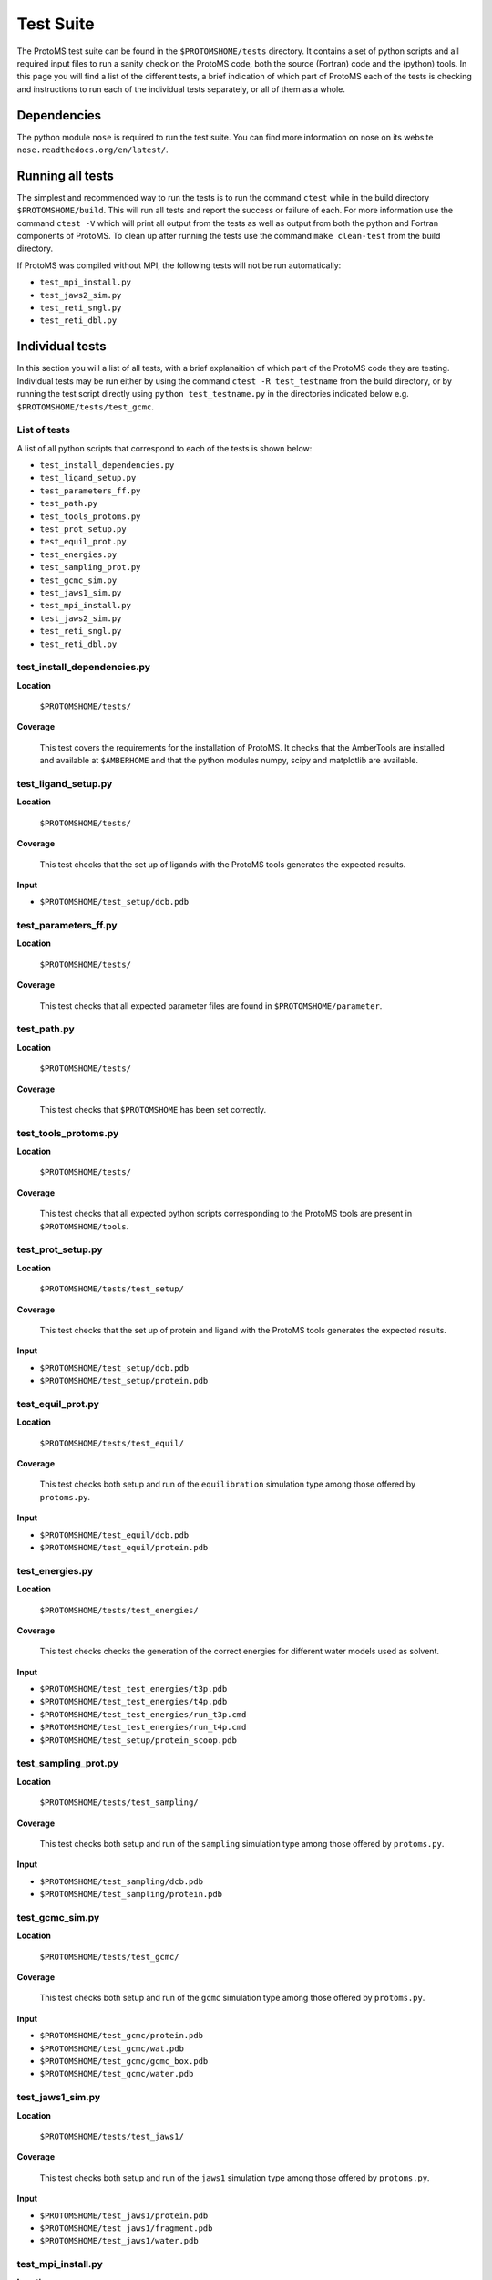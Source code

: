 *************
Test Suite
*************

The ProtoMS test suite can be found in the ``$PROTOMSHOME/tests`` directory. It contains a set of python scripts and all required input files to run a sanity check on the ProtoMS code, both the source (Fortran) code and the (python) tools. In this page you will find a list of the different tests, a brief indication of which part of ProtoMS each of the tests is checking and instructions to run each of the individual tests separately, or all of them as a whole.

==========================================
Dependencies
==========================================

The python module ``nose`` is required to run the test suite. You can find more information on nose on its website ``nose.readthedocs.org/en/latest/``.

==========================================
Running all tests
==========================================

The simplest and recommended way to run the tests is to run the command ``ctest`` while in the build directory ``$PROTOMSHOME/build``.  This will run all tests and report the success or failure of each.  For more information use the command ``ctest -V`` which will print all output from the tests as well as output from both the python and Fortran components of ProtoMS.  To clean up after running the tests use the command ``make clean-test`` from the build directory.

If ProtoMS was compiled without MPI, the following tests will not be run automatically:

* ``test_mpi_install.py``
* ``test_jaws2_sim.py``
* ``test_reti_sngl.py``
* ``test_reti_dbl.py``

==========================================
Individual tests
==========================================

In this section you will a list of all tests, with a brief explanaition of which part of the ProtoMS code they are testing.  Individual tests may be run either by using the command ``ctest -R test_testname`` from the build directory, or by running the test script directly using ``python test_testname.py`` in the directories indicated below e.g. ``$PROTOMSHOME/tests/test_gcmc``.

----------------------------
List of tests
----------------------------

A list of all python scripts that correspond to each of the tests is shown below:

* ``test_install_dependencies.py``
* ``test_ligand_setup.py``
* ``test_parameters_ff.py``
* ``test_path.py``
* ``test_tools_protoms.py``
* ``test_prot_setup.py``
* ``test_equil_prot.py``
* ``test_energies.py``
* ``test_sampling_prot.py``
* ``test_gcmc_sim.py``
* ``test_jaws1_sim.py``
* ``test_mpi_install.py``
* ``test_jaws2_sim.py``
* ``test_reti_sngl.py``
* ``test_reti_dbl.py``


----------------------------
test_install_dependencies.py
----------------------------

**Location**

 ``$PROTOMSHOME/tests/``

**Coverage**

  This test covers the requirements for the installation of ProtoMS.  It checks that the AmberTools are installed and available at ``$AMBERHOME`` and that the python modules numpy, scipy and matplotlib are available.

----------------------------
test_ligand_setup.py
----------------------------

**Location**

 ``$PROTOMSHOME/tests/``

**Coverage**

  This test checks that the set up of ligands with the ProtoMS tools generates the expected results.

**Input**

* ``$PROTOMSHOME/test_setup/dcb.pdb``

----------------------------
test_parameters_ff.py
----------------------------

**Location**

 ``$PROTOMSHOME/tests/``

**Coverage**

  This test checks that all expected parameter files are found in ``$PROTOMSHOME/parameter``.

----------------------------
test_path.py
----------------------------

**Location**

 ``$PROTOMSHOME/tests/``

**Coverage**

  This test checks that ``$PROTOMSHOME`` has been set correctly.

----------------------------
test_tools_protoms.py
----------------------------

**Location**

 ``$PROTOMSHOME/tests/``

**Coverage**

  This test checks that all expected python scripts corresponding to the ProtoMS tools are present in ``$PROTOMSHOME/tools``.

----------------------------
test_prot_setup.py
----------------------------

**Location**

 ``$PROTOMSHOME/tests/test_setup/``

**Coverage**

  This test checks that the set up of protein and ligand with the ProtoMS tools generates the expected results.

**Input**

* ``$PROTOMSHOME/test_setup/dcb.pdb``
* ``$PROTOMSHOME/test_setup/protein.pdb``

----------------------------
test_equil_prot.py
----------------------------

**Location**

 ``$PROTOMSHOME/tests/test_equil/``

**Coverage**

  This test checks both setup and run of the ``equilibration`` simulation type among those offered by ``protoms.py``.

**Input**

* ``$PROTOMSHOME/test_equil/dcb.pdb``
* ``$PROTOMSHOME/test_equil/protein.pdb``

----------------------------
test_energies.py
----------------------------

**Location**

 ``$PROTOMSHOME/tests/test_energies/``

**Coverage**

  This test checks checks the generation of the correct energies for different water models used as solvent.

**Input**

* ``$PROTOMSHOME/test_test_energies/t3p.pdb``
* ``$PROTOMSHOME/test_test_energies/t4p.pdb``
* ``$PROTOMSHOME/test_test_energies/run_t3p.cmd``
* ``$PROTOMSHOME/test_test_energies/run_t4p.cmd``
* ``$PROTOMSHOME/test_setup/protein_scoop.pdb``

----------------------------
test_sampling_prot.py
----------------------------

**Location**

 ``$PROTOMSHOME/tests/test_sampling/``

**Coverage**

  This test checks both setup and run of the ``sampling`` simulation type among those offered by ``protoms.py``.

**Input**

* ``$PROTOMSHOME/test_sampling/dcb.pdb``
* ``$PROTOMSHOME/test_sampling/protein.pdb``

----------------------------
test_gcmc_sim.py
----------------------------

**Location**

 ``$PROTOMSHOME/tests/test_gcmc/``

**Coverage**

  This test checks both setup and run of the ``gcmc`` simulation type among those offered by ``protoms.py``.

**Input**

* ``$PROTOMSHOME/test_gcmc/protein.pdb``
* ``$PROTOMSHOME/test_gcmc/wat.pdb``
* ``$PROTOMSHOME/test_gcmc/gcmc_box.pdb``
* ``$PROTOMSHOME/test_gcmc/water.pdb``

----------------------------
test_jaws1_sim.py
----------------------------

**Location**

 ``$PROTOMSHOME/tests/test_jaws1/``

**Coverage**

  This test checks both setup and run of the ``jaws1`` simulation type among those offered by ``protoms.py``.

**Input**

* ``$PROTOMSHOME/test_jaws1/protein.pdb``
* ``$PROTOMSHOME/test_jaws1/fragment.pdb``
* ``$PROTOMSHOME/test_jaws1/water.pdb``

----------------------------
test_mpi_install.py
----------------------------

**Location**

 ``$PROTOMSHOME/tests/``

**Coverage**

  This test checks that MPI is available for running simulations requiring it.

----------------------------
test_jaws2_sim.py
----------------------------

**Location**

 ``$PROTOMSHOME/tests/test_jaws2/``

**Coverage**

  This test checks both setup and run of the ``jaws2`` simulation type among those offered by ``protoms.py``.

**Input**

* ``$PROTOMSHOME/test_jaws2/protein.pdb``
* ``$PROTOMSHOME/test_jaws2/fragment.pdb``
* ``$PROTOMSHOME/test_jaws2/water.pdb``
* ``$PROTOMSHOME/test_jaws2/jaws2_waters.pdb``

----------------------------
test_reti_sngl.py
----------------------------

**Location**

 ``$PROTOMSHOME/tests/test_RETI_sngl/``

**Coverage**

  This test checks both setup and run of the ``singletopology`` simulation type among those offered by ``protoms.py``.

**Input**

* ``$PROTOMSHOME/test_RETI_sngl/ethane.pdb``
* ``$PROTOMSHOME/test_RETI_sngl/methanol.pdb``
* ``$PROTOMSHOME/test_RETI_sngl/single_cmap.dat``

----------------------------
test_reti_dbl.py
----------------------------

**Location**

 ``$PROTOMSHOME/tests/test_RETI_dbl/``

**Coverage**

  This test checks both setup and run of the ``dualtopology`` simulation type among those offered by ``protoms.py``.

**Input**

* ``$PROTOMSHOME/test_RETI_dbl/ethane.pdb``
* ``$PROTOMSHOME/test_RETI_dbl/methanol.pdb``




